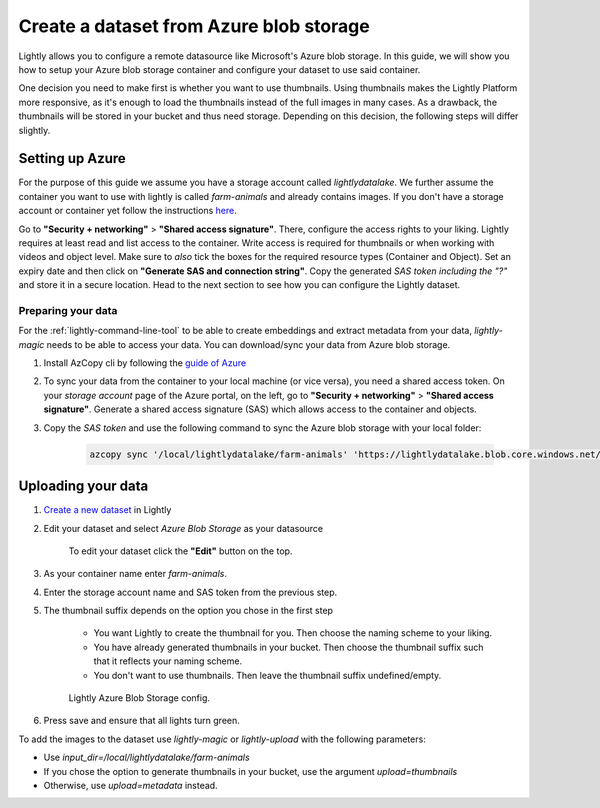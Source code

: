.. _dataset-creation-azure-storage:


Create a dataset from Azure blob storage
=========================================

Lightly allows you to configure a remote datasource like Microsoft's Azure blob storage.
In this guide, we will show you how to setup your Azure blob storage container and configure your dataset to use said container.

One decision you need to make first is whether you want to use thumbnails.
Using thumbnails makes the Lightly Platform more responsive, as it's enough to
load the thumbnails instead of the full images in many cases.
As a drawback, the thumbnails will be stored in your bucket and thus need storage.
Depending on this decision, the following steps will differ slightly.


Setting up Azure
------------------

For the purpose of this guide we assume you have a storage account called `lightlydatalake`.
We further assume the container you want to use with lightly is called `farm-animals` and already contains images.
If you don't have a storage account or container yet follow the instructions `here <https://docs.microsoft.com/en-us/azure/storage/common/storage-account-create?tabs=azure-portal>`_.

Go to **"Security + networking"** > **"Shared access signature"**. There, configure the access rights to your liking.
Lightly requires at least read and list access to the container. Write access is required for thumbnails or when working with videos and object level.
Make sure to *also* tick the boxes for the required resource types (Container and Object). Set an expiry date and then click on **"Generate SAS and connection string"**. Copy the generated `SAS token` *including the "?"*
and store it in a secure location. Head to the next section to see how you can configure the Lightly dataset.


Preparing your data
^^^^^^^^^^^^^^^^^^^^^

For the :ref:`lightly-command-line-tool` to be able to create embeddings and extract metadata from your data, `lightly-magic` needs to be able to access your data. You can download/sync your data from Azure blob storage.
 
1. Install AzCopy cli by following the `guide of Azure <https://docs.microsoft.com/en-us/azure/storage/common/storage-use-azcopy-v10>`_
2. To sync your data from the container to your local machine (or vice versa), you need a shared access token. On your `storage account` page of the Azure portal, on the left, go to **"Security + networking"** > **"Shared access signature"**. Generate a shared access signature (SAS) which allows access to the container and objects.
3. Copy the `SAS token` and use the following command to sync the Azure blob storage with your local folder:

    .. code-block::

        azcopy sync '/local/lightlydatalake/farm-animals' 'https://lightlydatalake.blob.core.windows.net/farm-animals/{YOUR_SAS_TOKEN}' --recursive






Uploading your data
--------------------

1. `Create a new dataset <https://app.lightly.ai/dataset/create>`_ in Lightly
2. Edit your dataset and select `Azure Blob Storage` as your datasource

    .. figure:: ../resources/LightlyEdit1.png
        :align: center
        :alt: Edit your dataset.

        To edit your dataset click the **"Edit"** button on the top.

3. As your container name enter `farm-animals`.
4. Enter the storage account name and SAS token from the previous step.
5. The thumbnail suffix depends on the option you chose in the first step
   
    - You want Lightly to create the thumbnail for you.
      Then choose the naming scheme to your liking.
    - You have already generated thumbnails in your bucket.
      Then choose the thumbnail suffix such that it reflects your naming scheme.
    - You don't want to use thumbnails.
      Then leave the thumbnail suffix undefined/empty.

    .. figure:: ../resources/LightlyEditAzure.jpg
        :align: center
        :alt: Lightly Azure Blob Storage config.
        :width: 60%

        Lightly Azure Blob Storage config.

6. Press save and ensure that all lights turn green.


To add the images to the dataset use `lightly-magic` or `lightly-upload` with the following parameters:

- Use `input_dir=/local/lightlydatalake/farm-animals`
- If you chose the option to generate thumbnails in your bucket,
  use the argument `upload=thumbnails`
- Otherwise, use `upload=metadata` instead.
